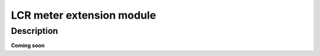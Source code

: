 .. _lcr_extension_module:

###########################
LCR meter extension module
###########################


Description
=============

**Coming soon**


